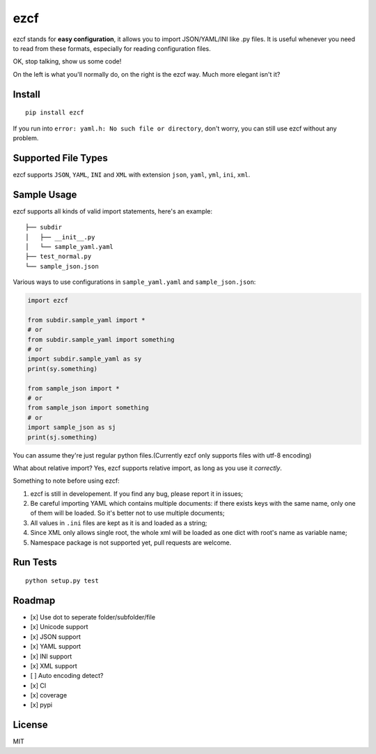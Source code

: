 ezcf
====

|Build Status| |Supported Python versions| |PyPI version| |Coverage
Status|

ezcf stands for **easy configuration**, it allows you to import
JSON/YAML/INI like .py files. It is useful whenever you need to read
from these formats, especially for reading configuration files.

OK, stop talking, show us some code!

On the left is what you'll normally do, on the right is the ezcf way.
Much more elegant isn't it?

.. figure:: https://github.com/laike9m/ezcf/raw/master/code_compare.png
   :alt: 

Install
-------

::

    pip install ezcf

If you run into ``error: yaml.h: No such file or directory``, don't
worry, you can still use ezcf without any problem.

Supported File Types
--------------------

ezcf supports ``JSON``, ``YAML``, ``INI`` and ``XML`` with extension
``json``, ``yaml``, ``yml``, ``ini``, ``xml``.

Sample Usage
------------

ezcf supports all kinds of valid import statements, here's an example:

::

    ├── subdir
    │   ├── __init__.py
    │   └── sample_yaml.yaml
    ├── test_normal.py
    └── sample_json.json

Various ways to use configurations in ``sample_yaml.yaml`` and
``sample_json.json``:

.. code:: python

    import ezcf

    from subdir.sample_yaml import *
    # or
    from subdir.sample_yaml import something
    # or
    import subdir.sample_yaml as sy
    print(sy.something)

    from sample_json import *
    # or
    from sample_json import something
    # or
    import sample_json as sj
    print(sj.something)

You can assume they're just regular python files.(Currently ezcf only
supports files with utf-8 encoding)

What about relative import? Yes, ezcf supports relative import, as long
as you use it *correctly*.

Something to note before using ezcf:

1. ezcf is still in developement. If you find any bug, please report it
   in issues;
2. Be careful importing YAML which contains multiple documents: if there
   exists keys with the same name, only one of them will be loaded. So
   it's better not to use multiple documents;
3. All values in ``.ini`` files are kept as it is and loaded as a
   string;
4. Since XML only allows single root, the whole xml will be loaded as
   one dict with root's name as variable name;
5. Namespace package is not supported yet, pull requests are welcome.

Run Tests
---------

::

    python setup.py test

Roadmap
-------

-  [x] Use dot to seperate folder/subfolder/file
-  [x] Unicode support
-  [x] JSON support
-  [x] YAML support
-  [x] INI support
-  [x] XML support
-  [ ] Auto encoding detect?
-  [x] CI
-  [x] coverage
-  [x] pypi

License
-------

MIT

.. |Build Status| image:: https://travis-ci.org/laike9m/ezcf.svg
   :target: https://travis-ci.org/laike9m/ezcf
.. |Supported Python versions| image:: https://pypip.in/py_versions/ezcf/badge.svg
   :target: https://pypi.python.org/pypi/ezcf/
.. |PyPI version| image:: https://badge.fury.io/py/ezcf.svg
   :target: http://badge.fury.io/py/ezcf
.. |Coverage Status| image:: https://coveralls.io/repos/laike9m/ezcf/badge.svg
   :target: https://coveralls.io/r/laike9m/ezcf
